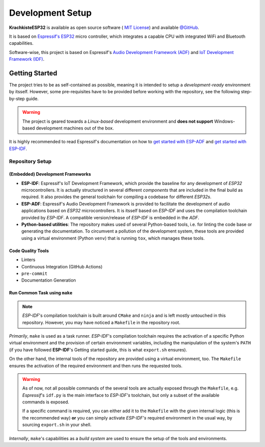 #################
Development Setup
#################

**KrachkisteESP32** is available as open source software (
`MIT License <https://choosealicense.com/licenses/mit/>`_) and available
`@GitHub <https://github.com/Mischback/krachkiste_esp32>`_.

It is based on
`Espressif's ESP32 <https://www.espressif.com/en/products/socs/esp32>`_ micro
controller, which integrates a capable CPU with integrated WiFi and Bluetooth
capabilities.

Software-wise, this project is based on Espressif's
`Audio Development Framework (ADF) <https://github.com/espressif/esp-adf>`_ and
`IoT Development Framework (IDF) <https://github.com/espressif/esp-idf>`_.


***************
Getting Started
***************

The project tries to be as self-contained as possible, meaning it is intended
to setup a *development-ready* environment by itsself. However, some
pre-requisites have to be provided before working with the repository, see the
following step-by-step guide.

.. warning::
    The project is geared towards a *Linux-based* development environment and
    **does not support** Windows-based development machines out of the box.

It is highly recommended to read Espressif's documentation on how to
`get started with ESP-ADF <https://docs.espressif.com/projects/esp-adf/en/latest/get-started/index.html#quick-start>`_
and
`get started with ESP-IDF <https://docs.espressif.com/projects/esp-idf/en/stable/esp32/get-started/index.html>`_.


Repository Setup
================

(Embedded) Development Frameworks
---------------------------------

- **ESP-IDF**: Espressif's IoT Development Framework, which provide the baseline
  for any development of *ESP32* microcontrollers. It is actually structured in
  several different *components* that are included in the final build as
  required. It also provides the general toolchain for compiling a codebase for
  different *ESP32s*.
- **ESP-ADF**: Espressif's Audio Development Framework is provided to facilitate
  the development of audio applications based on *ESP32* microcontrollers. It is
  itsself based on *ESP-IDF* and uses the compilation toolchain provided by
  *ESP-IDF*. A compatible version/release of *ESP-IDF* is embedded in the *ADF*.
- **Python-based utilities**: The repository makes used of several Python-based
  tools, i.e. for linting the code base or generating the documentation. To
  circumvent a pollution of the development system, these tools are provided
  using a virtual environment (Python ``venv``) that is running ``tox``, which
  manages these tools.


Code Quality Tools
------------------

- Linters
- Continuous Integration (GitHub Actions)
- ``pre-commit``
- Documentation Generation

Run Common Task using ``make``
------------------------------

.. note::
    *ESP-IDF*'s compilation toolchain is built around ``CMake`` and ``ninja``
    and is left mostly untouched in this repository. However, you may have
    noticed a ``Makefile`` in the repository root.

*Primarily*, ``make`` is used as a task runner. *ESP-IDF*'s compilation
toolchain requires the activation of a specific Python virtual environment and
the provision of certain environment variables, including the manipulation of
the system's ``PATH`` (if you have followed **ESP-IDF**'s Getting started guide,
this is what ``export.sh`` ensures).

On the other hand, the internal tools of the repository are provided using a
virtual environment, too. The ``Makefile`` ensures the activation of the
required environment and then runs the requested tools.

.. warning::
    As of now, not all possible commands of the several tools are actually
    exposed through the ``Makefile``, e.g. *Espressif*'s ``idf.py`` is the main
    interface to *ESP-IDF's* toolchain, but only a subset of the available
    commands is exposed.

    If a specific command is required, you can either add it to the ``Makefile``
    with the given internal logic (this is the recommended way) **or** you can
    simply activate *ESP-IDF's* required environment in the usual way, by
    sourcing ``export.sh`` in your shell.

*Internally*, ``make``'s capabilities as a *build system* are used to ensure the
setup of the tools and environments.
